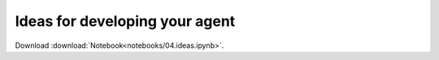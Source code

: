 Ideas for developing your agent
-------------------------------



Download :download:`Notebook<notebooks/04.ideas.ipynb>`.


